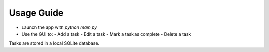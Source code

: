 
Usage Guide
===========

- Launch the app with `python main.py`
- Use the GUI to:
  - Add a task
  - Edit a task
  - Mark a task as complete
  - Delete a task

Tasks are stored in a local SQLite database.
